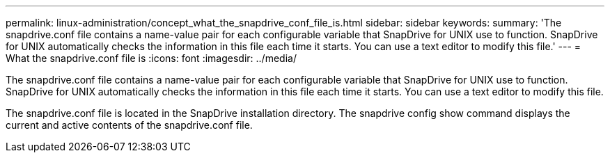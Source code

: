 ---
permalink: linux-administration/concept_what_the_snapdrive_conf_file_is.html
sidebar: sidebar
keywords: 
summary: 'The snapdrive.conf file contains a name-value pair for each configurable variable that SnapDrive for UNIX use to function. SnapDrive for UNIX automatically checks the information in this file each time it starts. You can use a text editor to modify this file.'
---
= What the snapdrive.conf file is
:icons: font
:imagesdir: ../media/

[.lead]
The snapdrive.conf file contains a name-value pair for each configurable variable that SnapDrive for UNIX use to function. SnapDrive for UNIX automatically checks the information in this file each time it starts. You can use a text editor to modify this file.

The snapdrive.conf file is located in the SnapDrive installation directory. The snapdrive config show command displays the current and active contents of the snapdrive.conf file.
